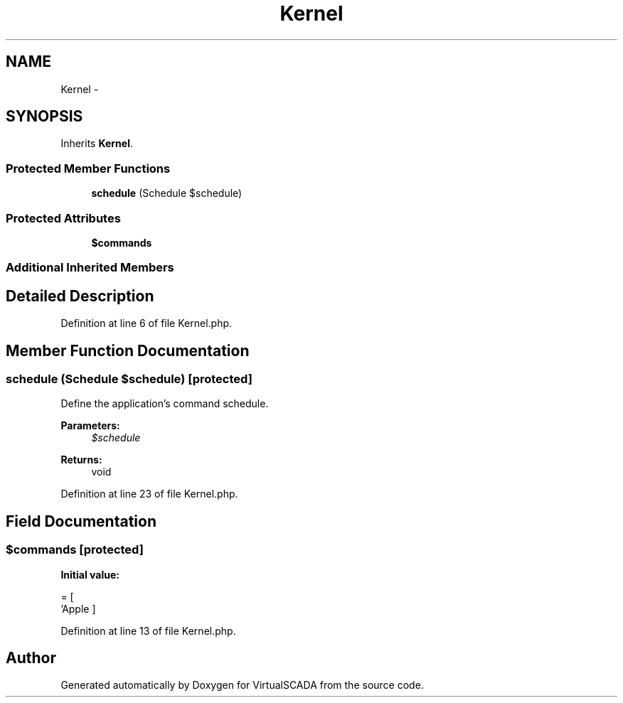 .TH "Kernel" 3 "Tue Apr 14 2015" "Version 1.0" "VirtualSCADA" \" -*- nroff -*-
.ad l
.nh
.SH NAME
Kernel \- 
.SH SYNOPSIS
.br
.PP
.PP
Inherits \fBKernel\fP\&.
.SS "Protected Member Functions"

.in +1c
.ti -1c
.RI "\fBschedule\fP (Schedule $schedule)"
.br
.in -1c
.SS "Protected Attributes"

.in +1c
.ti -1c
.RI "\fB$commands\fP"
.br
.in -1c
.SS "Additional Inherited Members"
.SH "Detailed Description"
.PP 
Definition at line 6 of file Kernel\&.php\&.
.SH "Member Function Documentation"
.PP 
.SS "schedule (Schedule $schedule)\fC [protected]\fP"
Define the application's command schedule\&.
.PP
\fBParameters:\fP
.RS 4
\fI$schedule\fP 
.RE
.PP
\fBReturns:\fP
.RS 4
void 
.RE
.PP

.PP
Definition at line 23 of file Kernel\&.php\&.
.SH "Field Documentation"
.PP 
.SS "$commands\fC [protected]\fP"
\fBInitial value:\fP
.PP
.nf
= [
        'App\Console\Commands\Inspire',
    ]
.fi
.PP
Definition at line 13 of file Kernel\&.php\&.

.SH "Author"
.PP 
Generated automatically by Doxygen for VirtualSCADA from the source code\&.
